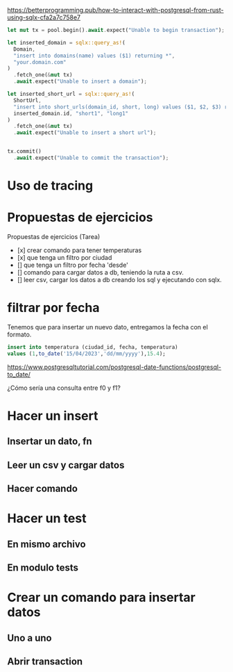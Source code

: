 https://betterprogramming.pub/how-to-interact-with-postgresql-from-rust-using-sqlx-cfa2a7c758e7


#+begin_src rust
let mut tx = pool.begin().await.expect("Unable to begin transaction");

let inserted_domain = sqlx::query_as!(
  Domain,
  "insert into domains(name) values ($1) returning *",
  "your.domain.com"
)
  .fetch_one(&mut tx)
  .await.expect("Unable to insert a domain");

let inserted_short_url = sqlx::query_as!(
  ShortUrl,
  "insert into short_urls(domain_id, short, long) values ($1, $2, $3) returning *",
  inserted_domain.id, "short1", "long1"
)
  .fetch_one(&mut tx)
  .await.expect("Unable to insert a short url");


tx.commit()
  .await.expect("Unable to commit the transaction");
#+end_src

* Uso de tracing

* Propuestas de ejercicios 

Propuestas de ejercicios (Tarea)

- [x] crear comando para tener temperaturas
- [x] que tenga un filtro por ciudad
- [] que tenga un filtro por fecha 'desde'
- [] comando para cargar datos a db, teniendo la ruta a csv.
- [] leer csv, cargar los datos a db creando los sql y ejecutando con
  sqlx.

* filtrar por fecha

Tenemos que para insertar un nuevo dato, entregamos la fecha con el
formato.

#+begin_src sql
insert into temperatura (ciudad_id, fecha, temperatura)
values (1,to_date('15/04/2023','dd/mm/yyyy'),15.4);
#+end_src

https://www.postgresqltutorial.com/postgresql-date-functions/postgresql-to_date/

¿Cómo sería una consulta entre f0 y f1?

* Hacer un insert

** Insertar un dato, fn
** Leer un csv y cargar datos
** Hacer comando

* Hacer un test

** En mismo archivo
** En modulo tests

* Crear un comando para insertar datos
** Uno a uno
** Abrir transaction

